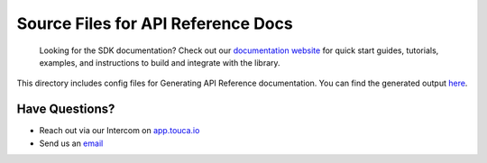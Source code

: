 Source Files for API Reference Docs
===================================

    Looking for the SDK documentation? Check out our
    `documentation website <https://touca.io/docs/sdk/main-api>`__ for quick
    start guides, tutorials, examples, and instructions to build and integrate
    with the library.

This directory includes config files for Generating API Reference documentation.
You can find the generated output `here <https://touca.io/docs/external/sdk/python/index.html>`__.

Have Questions?
---------------

- Reach out via our Intercom on `app.touca.io <https://app.touca.io>`__
- Send us an `email <mailto:hello@touca.io>`__
